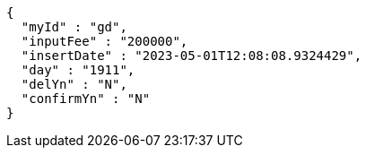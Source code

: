 [source,options="nowrap"]
----
{
  "myId" : "gd",
  "inputFee" : "200000",
  "insertDate" : "2023-05-01T12:08:08.9324429",
  "day" : "1911",
  "delYn" : "N",
  "confirmYn" : "N"
}
----
